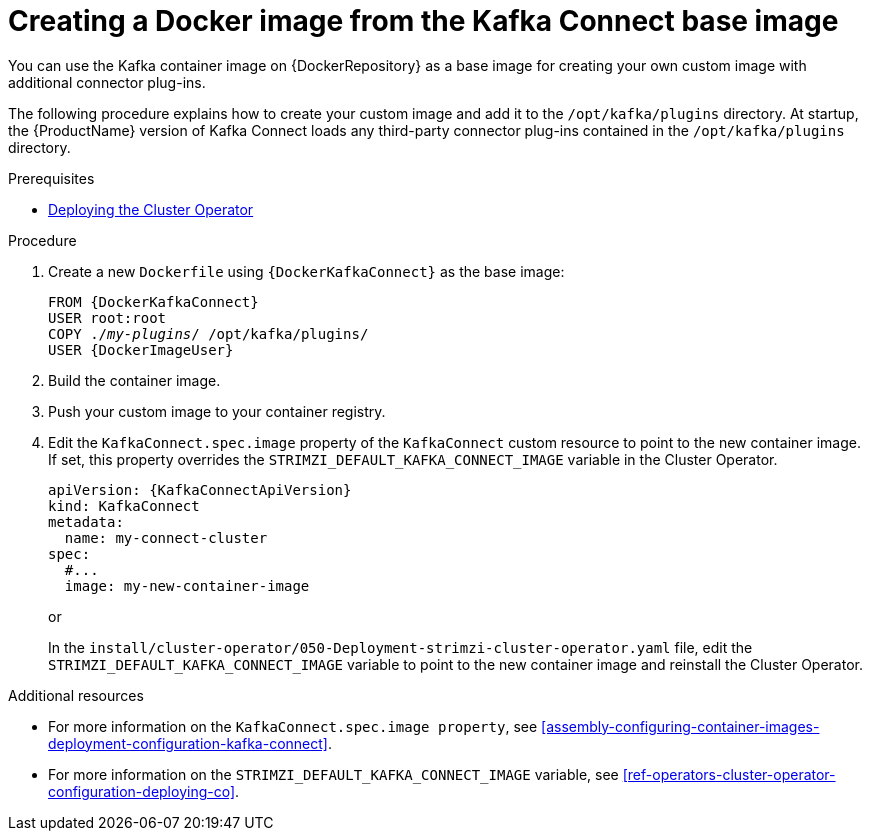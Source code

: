 // Module included in the following assemblies:
//
// assembly-using-kafka-connect-with-plugins.adoc

[id='creating-new-image-from-base-{context}']
= Creating a Docker image from the Kafka Connect base image

You can use the Kafka container image on {DockerRepository} as a base image for creating your own custom image with additional connector plug-ins. 

The following procedure explains how to create your custom image and add it to the `/opt/kafka/plugins` directory. At startup, the {ProductName} version of Kafka Connect loads any third-party connector plug-ins contained in the `/opt/kafka/plugins` directory.

.Prerequisites

* xref:deploying-cluster-operator-str[Deploying the Cluster Operator]

.Procedure

. Create a new `Dockerfile` using `{DockerKafkaConnect}` as the base image:
+
[source,subs="+quotes,attributes"]
----
FROM {DockerKafkaConnect}
USER root:root
COPY ./_my-plugins_/ /opt/kafka/plugins/
USER {DockerImageUser}
----

. Build the container image.

. Push your custom image to your container registry.

. Edit the `KafkaConnect.spec.image` property of the `KafkaConnect` custom resource to point to the new container image. If set, this property overrides the `STRIMZI_DEFAULT_KAFKA_CONNECT_IMAGE` variable in the Cluster Operator.
+
[source,yaml,subs=attributes+]
----
apiVersion: {KafkaConnectApiVersion}
kind: KafkaConnect
metadata:
  name: my-connect-cluster
spec:
  #...
  image: my-new-container-image 
----
+
or
+
In the `install/cluster-operator/050-Deployment-strimzi-cluster-operator.yaml` file, edit the `STRIMZI_DEFAULT_KAFKA_CONNECT_IMAGE` variable to point to the new container image and reinstall the Cluster Operator.

.Additional resources

* For more information on the `KafkaConnect.spec.image property`, see xref:assembly-configuring-container-images-deployment-configuration-kafka-connect[].

* For more information on the `STRIMZI_DEFAULT_KAFKA_CONNECT_IMAGE` variable, see xref:ref-operators-cluster-operator-configuration-deploying-co[].